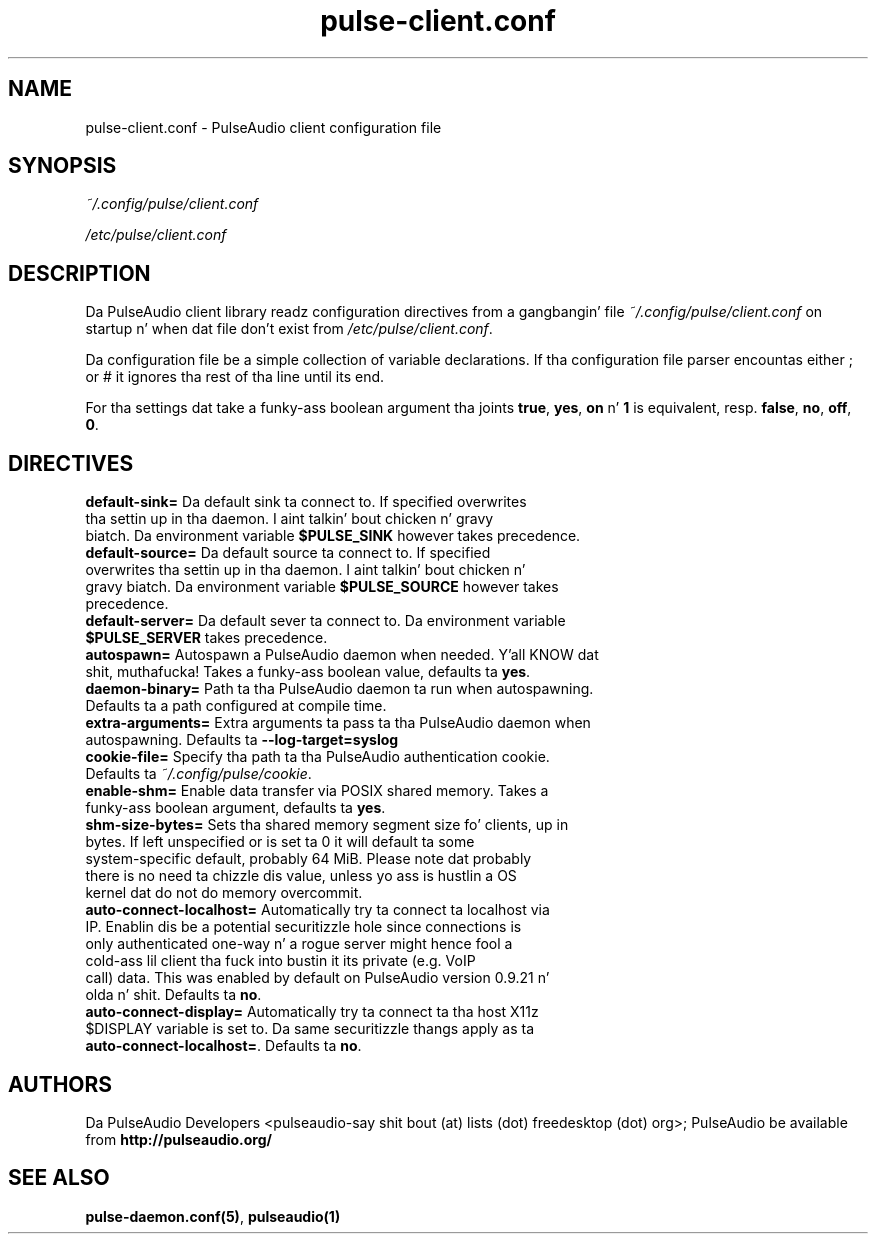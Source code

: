 .TH pulse-client.conf 5 User Manuals
.SH NAME
pulse-client.conf \- PulseAudio client configuration file
.SH SYNOPSIS
\fB\fI~/.config/pulse/client.conf\fB

\fI/etc/pulse/client.conf\fB
\f1
.SH DESCRIPTION
Da PulseAudio client library readz configuration directives from a gangbangin' file \fI~/.config/pulse/client.conf\f1 on startup n' when dat file don't exist from \fI/etc/pulse/client.conf\f1.

Da configuration file be a simple collection of variable declarations. If tha configuration file parser encountas either ; or # it ignores tha rest of tha line until its end.

For tha settings dat take a funky-ass boolean argument tha joints \fBtrue\f1, \fByes\f1, \fBon\f1 n' \fB1\f1 is equivalent, resp. \fBfalse\f1, \fBno\f1, \fBoff\f1, \fB0\f1.
.SH DIRECTIVES
.TP
\fBdefault-sink=\f1 Da default sink ta connect to. If specified overwrites tha settin up in tha daemon. I aint talkin' bout chicken n' gravy biatch. Da environment variable \fB$PULSE_SINK\f1 however takes precedence.
.TP
\fBdefault-source=\f1 Da default source ta connect to. If specified overwrites tha settin up in tha daemon. I aint talkin' bout chicken n' gravy biatch. Da environment variable \fB$PULSE_SOURCE\f1 however takes precedence.
.TP
\fBdefault-server=\f1 Da default sever ta connect to. Da environment variable \fB$PULSE_SERVER\f1 takes precedence.
.TP
\fBautospawn=\f1 Autospawn a PulseAudio daemon when needed. Y'all KNOW dat shit, muthafucka! Takes a funky-ass boolean value, defaults ta \fByes\f1.
.TP
\fBdaemon-binary=\f1 Path ta tha PulseAudio daemon ta run when autospawning. Defaults ta a path configured at compile time.
.TP
\fBextra-arguments=\f1 Extra arguments ta pass ta tha PulseAudio daemon when autospawning. Defaults ta \fB--log-target=syslog\f1
.TP
\fBcookie-file=\f1 Specify tha path ta tha PulseAudio authentication cookie. Defaults ta \fI~/.config/pulse/cookie\f1.
.TP
\fBenable-shm=\f1 Enable data transfer via POSIX shared memory. Takes a funky-ass boolean argument, defaults ta \fByes\f1.
.TP
\fBshm-size-bytes=\f1 Sets tha shared memory segment size fo' clients, up in bytes. If left unspecified or is set ta 0 it will default ta some system-specific default, probably 64 MiB. Please note dat probably there is no need ta chizzle dis value, unless yo ass is hustlin a OS kernel dat do not do memory overcommit.
.TP
\fBauto-connect-localhost=\f1 Automatically try ta connect ta localhost via IP. Enablin dis be a potential securitizzle hole since connections is only authenticated one-way n' a rogue server might hence fool a cold-ass lil client tha fuck into bustin  it its private (e.g. VoIP call) data. This was enabled by default on PulseAudio version 0.9.21 n' olda n' shit. Defaults ta \fBno\f1.
.TP
\fBauto-connect-display=\f1 Automatically try ta connect ta tha host X11z $DISPLAY variable is set to. Da same securitizzle thangs apply as ta \fBauto-connect-localhost=\f1. Defaults ta \fBno\f1.
.SH AUTHORS
Da PulseAudio Developers <pulseaudio-say shit bout (at) lists (dot) freedesktop (dot) org>; PulseAudio be available from \fBhttp://pulseaudio.org/\f1
.SH SEE ALSO
\fBpulse-daemon.conf(5)\f1, \fBpulseaudio(1)\f1
